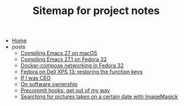 #+TITLE: Sitemap for project notes

- [[file:index.org][Home]]
- posts
  - [[file:posts/compiling-emacs.org][Compiling Emacs 27 on macOS]]
  - [[file:posts/compiling-emacs-27-1-on-fedora.org][Compiling Emacs 27.1 on Fedora 32]]
  - [[file:posts/fedora-32-docker-compose.org][Docker-compose networking in Fedora 32]]
  - [[file:posts/fedora-32-function-keys-dell-xps-13.org][Fedora on Dell XPS 13: restoring the function keys]]
  - [[file:posts/if-i-was-ceo.org][If I was CEO]]
  - [[file:posts/on-software-ownership.org][On software ownership]]
  - [[file:posts/precommit-hooks.org][Precommit hooks: get out of my way]]
  - [[file:posts/im-pictures-date-search.org][Searching for pictures taken on a certain date with ImageMagick]]